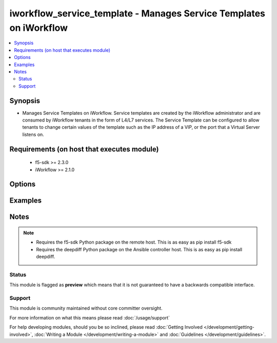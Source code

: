 .. _iworkflow_service_template:


iworkflow_service_template - Manages Service Templates on iWorkflow
+++++++++++++++++++++++++++++++++++++++++++++++++++++++++++++++++++

.. versionadded:: 2.4


.. contents::
   :local:
   :depth: 2


Synopsis
--------

* Manages Service Templates on iWorkflow. Service templates are created by the iWorkflow administrator and are consumed by iWorkflow tenants in the form of L4/L7 services. The Service Template can be configured to allow tenants to change certain values of the template such as the IP address of a VIP, or the port that a Virtual Server listens on.


Requirements (on host that executes module)
-------------------------------------------

  * f5-sdk >= 2.3.0
  * iWorkflow >= 2.1.0


Options
-------

.. raw:: html

    <table border=1 cellpadding=4>
    <tr>
    <th class="head">parameter</th>
    <th class="head">required</th>
    <th class="head">default</th>
    <th class="head">choices</th>
    <th class="head">comments</th>
    </tr>
                <tr><td>base_template<br/><div style="font-size: small;"></div></td>
    <td>no</td>
    <td></td>
        <td></td>
        <td><div>The iApp template that you want to base this Service Template off of. Note that, while iWorkflow's UI also allows you to specify another Service Template for the <code>base_template</code>, this module does not yet let you do that. This option is required when <code>state</code> is <code>present</code>.</div>        </td></tr>
                <tr><td>connector<br/><div style="font-size: small;"></div></td>
    <td>no</td>
    <td></td>
        <td></td>
        <td><div>The cloud connector associated with this Service Template. If you want to have this Service Template associated with all clouds, then specify a <code>connector</code> of <code>all</code>. When creating a new Service Template, if no connector is specified, then <code>all</code> clouds will be the default.</div>        </td></tr>
                <tr><td>name<br/><div style="font-size: small;"></div></td>
    <td>yes</td>
    <td></td>
        <td></td>
        <td><div>Name of the service template.</div>        </td></tr>
                <tr><td>parameters<br/><div style="font-size: small;"></div></td>
    <td>no</td>
    <td></td>
        <td></td>
        <td><div>A dictionary containing the values of input parameters that the Service Template contains. You will see these in iWorkflow's UI labeled as "Application Tier Information" and "Sections". This is the way by which you customize the Service Template and specify which values are tenant editable. Since this value can be particularly large, the recommended practice is to put it in an external file and include it with the Ansible <code>file</code> or <code>template</code> lookup plugins. This option is required when <code>state</code> is <code>present</code>.</div>        </td></tr>
        </table>
    </br>



Examples
--------

 ::

    
    


Notes
-----

.. note::
    - Requires the f5-sdk Python package on the remote host. This is as easy as pip install f5-sdk
    - Requires the deepdiff Python package on the Ansible controller host. This is as easy as pip install deepdiff.



Status
~~~~~~

This module is flagged as **preview** which means that it is not guaranteed to have a backwards compatible interface.


Support
~~~~~~~

This module is community maintained without core committer oversight.

For more information on what this means please read :doc:`/usage/support`


For help developing modules, should you be so inclined, please read :doc:`Getting Involved </development/getting-involved>`, :doc:`Writing a Module </development/writing-a-module>` and :doc:`Guidelines </development/guidelines>`.